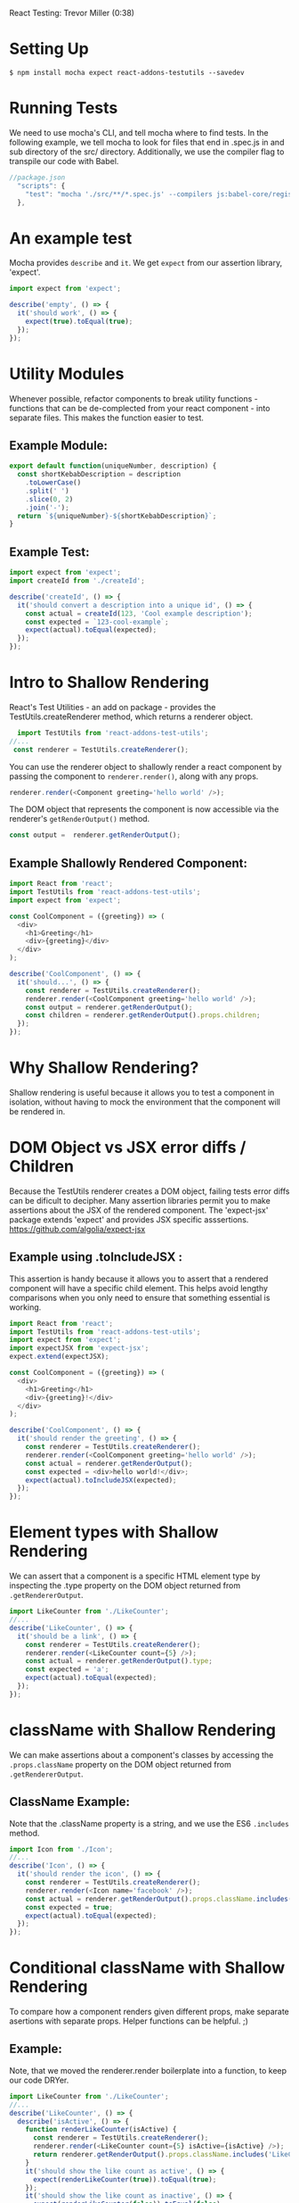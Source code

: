 
React Testing: Trevor Miller (0:38)

* Setting Up

#+BEGIN_SRC shell
 $ npm install mocha expect react-addons-testutils --savedev
#+END_SRC

* Running Tests
We need to use mocha's CLI, and tell mocha where to find tests. In the following example, we tell mocha to look for files that end in .spec.js in and sub directory of the src/ directory.
  Additionally, we use the compiler flag to transpile our 
code with Babel.

#+BEGIN_SRC js
//package.json
  "scripts": {
    "test": "mocha './src/**/*.spec.js' --compilers js:babel-core/register"
  },
#+END_SRC

* An example test
Mocha provides =describe= and =it=. We get =expect= from our assertion library, 'expect'.

#+BEGIN_SRC js
import expect from 'expect';

describe('empty', () => {
  it('should work', () => {
    expect(true).toEqual(true);
  });
});
#+END_SRC

* Utility Modules
Whenever possible, refactor components to break utility functions - functions that can be de-complected from your react component - into separate files. This makes the function easier to test.
** Example Module:

#+BEGIN_SRC js
export default function(uniqueNumber, description) {
  const shortKebabDescription = description
    .toLowerCase()
    .split(' ')
    .slice(0, 2)
    .join('-');
  return `${uniqueNumber}-${shortKebabDescription}`;
}
#+END_SRC

** Example Test:

#+BEGIN_SRC js
import expect from 'expect';
import createId from './createId';

describe('createId', () => {
  it('should convert a description into a unique id', () => {
    const actual = createId(123, 'Cool example description');
    const expected = `123-cool-example`;
    expect(actual).toEqual(expected);
  });
});
#+END_SRC

* Intro to Shallow Rendering
React's Test Utilities - an add on package -  provides the TestUtils.createRenderer method, which returns a renderer object. 

#+BEGIN_SRC js
  import TestUtils from 'react-addons-test-utils';
//...
 const renderer = TestUtils.createRenderer();
#+END_SRC

You can use the renderer object to shallowly render a react component by passing the component to =renderer.render()=, along with any props.

#+BEGIN_SRC js
    renderer.render(<Component greeting='hello world' />);
#+END_SRC

The DOM object that represents the component is now accessible via the renderer's =getRenderOutput()= method.

#+BEGIN_SRC js
  const output =  renderer.getRenderOutput();
#+END_SRC

** Example Shallowly Rendered Component:
#+BEGIN_SRC js
import React from 'react';
import TestUtils from 'react-addons-test-utils';
import expect from 'expect';

const CoolComponent = ({greeting}) => (
  <div>
    <h1>Greeting</h1>
    <div>{greeting}</div>
  </div>
);

describe('CoolComponent', () => {
  it('should...', () => {
    const renderer = TestUtils.createRenderer();
    renderer.render(<CoolComponent greeting='hello world' />);
    const output = renderer.getRenderOutput();
    const children = renderer.getRenderOutput().props.children;
  });
});
#+END_SRC

* Why Shallow Rendering?
Shallow rendering is useful because it allows you to test a component in isolation, without having to mock the environment that the component will be rendered in.
* DOM Object vs JSX error diffs / Children
Because the TestUtils renderer creates a DOM object, failing tests error diffs can be dificult to decipher. Many assertion libraries permit you to make assertions about the JSX of the rendered component. 
  The 'expect-jsx' package extends 'expect' and provides 
JSX specific asssertions. https://github.com/algolia/expect-jsx
** Example using .toIncludeJSX : 
This assertion is handy because it allows you to assert that a rendered component will have a specific child element. This helps avoid lengthy comparisons when you only need to ensure that something essential is working.
 
#+BEGIN_SRC js
import React from 'react';
import TestUtils from 'react-addons-test-utils';
import expect from 'expect';
import expectJSX from 'expect-jsx';
expect.extend(expectJSX);

const CoolComponent = ({greeting}) => (
  <div>
    <h1>Greeting</h1>
    <div>{greeting}!</div>
  </div>
);

describe('CoolComponent', () => {
  it('should render the greeting', () => {
    const renderer = TestUtils.createRenderer();
    renderer.render(<CoolComponent greeting='hello world' />);
    const actual = renderer.getRenderOutput();
    const expected = <div>hello world!</div>;
    expect(actual).toIncludeJSX(expected);
  });
});
#+END_SRC
* Element types with Shallow Rendering
We can assert that a component is a specific HTML element type by inspecting the .type property on the DOM object returned from =.getRendererOutput=.

#+BEGIN_SRC js
import LikeCounter from './LikeCounter';
//...
describe('LikeCounter', () => {
  it('should be a link', () => {
    const renderer = TestUtils.createRenderer();
    renderer.render(<LikeCounter count={5} />);
    const actual = renderer.getRenderOutput().type;
    const expected = 'a';
    expect(actual).toEqual(expected);
  });
});
#+END_SRC

* className with Shallow Rendering
We can make assertions about a component's classes by accessing the =.props.className= property on the DOM object returned from =.getRendererOutput=. 
** ClassName Example: 
Note that the .className property is a string, and we use the ES6 =.includes= method.

#+BEGIN_SRC js
import Icon from './Icon';
//...
describe('Icon', () => {
  it('should render the icon', () => {
    const renderer = TestUtils.createRenderer();
    renderer.render(<Icon name='facebook' />);
    const actual = renderer.getRenderOutput().props.className.includes('facebook');
    const expected = true;
    expect(actual).toEqual(expected);
  });
});
#+END_SRC

* Conditional className with Shallow Rendering
To compare how a component renders given different props, make separate asertions with separate props. Helper functions can be helpful. ;)
** Example: 
Note, that we moved the renderer.render boilerplate into a function, to keep our code DRYer.

#+BEGIN_SRC js
import LikeCounter from './LikeCounter';
//...
describe('LikeCounter', () => {
  describe('isActive', () => {
    function renderLikeCounter(isActive) {
      const renderer = TestUtils.createRenderer();
      renderer.render(<LikeCounter count={5} isActive={isActive} />);
      return renderer.getRenderOutput().props.className.includes('LikeCounter--active');
    }
    it('should show the like count as active', () => {
      expect(renderLikeCounter(true)).toEqual(true);
    });
    it('should show the like count as inactive', () => {
      expect(renderLikeCounter(false)).toEqual(false);
    });
  });
});
#+END_SRC

* The Redux Store - Multiple Actions

* The Redux Store - Initial State
* The Redux Store - Redux Reducers
